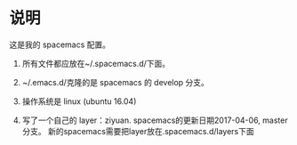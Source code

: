 * 说明
这是我的 spacemacs 配置。

1. 所有文件都应放在~/.spacemacs.d/下面。

2. ~/.emacs.d/克隆的是 spacemacs 的 develop 分支。

3. 操作系统是 linux (ubuntu 16.04)

4. 写了一个自己的 layer：ziyuan.
   spacemacs的更新日期2017-04-06, master分支。
   新的spacemacs需要把layer放在.spacemacs.d/layers下面

